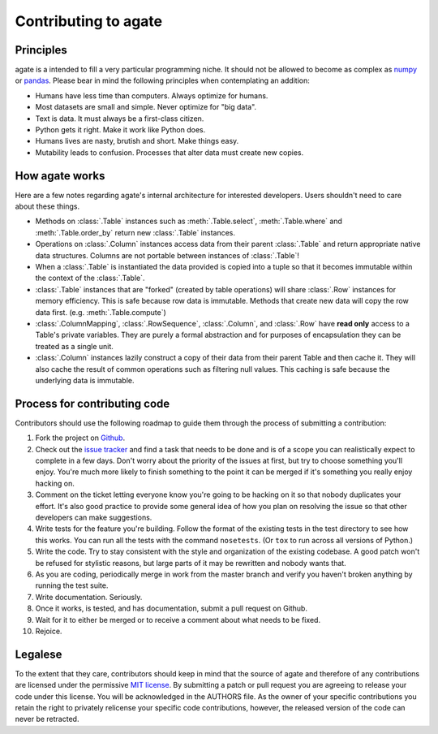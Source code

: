 ==========================
Contributing to agate
==========================

Principles
==========

agate is a intended to fill a very particular programming niche. It should not be allowed to become as complex as `numpy <http://www.numpy.org/>`_ or `pandas <http://pandas.pydata.org/>`_. Please bear in mind the following principles when contemplating an addition:

* Humans have less time than computers. Always optimize for humans.
* Most datasets are small and simple. Never optimize for "big data".
* Text is data. It must always be a first-class citizen.
* Python gets it right. Make it work like Python does.
* Humans lives are nasty, brutish and short. Make things easy.
* Mutability leads to confusion. Processes that alter data must create new copies.

How agate works
===============

Here are a few notes regarding agate's internal architecture for interested developers. Users shouldn't need to care about these things.

* Methods on :class:`.Table` instances such as :meth:`.Table.select`, :meth:`.Table.where` and :meth:`.Table.order_by` return new :class:`.Table` instances.

* Operations on :class:`.Column` instances access data from their parent :class:`.Table` and return appropriate native data structures. Columns are not portable between instances of :class:`.Table`!

* When a :class:`.Table` is instantiated the data provided is copied into a tuple so that it becomes immutable within the context of the :class:`.Table`.

* :class:`.Table` instances that are "forked" (created by table operations) will share :class:`.Row` instances for memory efficiency. This is safe because row data is immutable. Methods that create new data will copy the row data first. (e.g. :meth:`.Table.compute`)

* :class:`.ColumnMapping`, :class:`.RowSequence`, :class:`.Column`, and :class:`.Row` have **read only** access to a Table's private variables. They are purely a formal abstraction and for purposes of encapsulation they can be treated as a single unit.

* :class:`.Column` instances lazily construct a copy of their data from their parent Table and then cache it. They will also cache the result of common operations such as filtering null values. This caching is safe because the underlying data is immutable.

Process for contributing code
=============================

Contributors should use the following roadmap to guide them through the process of submitting a contribution:

#. Fork the project on `Github <https://github.com/onyxfish/agate>`_.
#. Check out the `issue tracker <https://github.com/onyxfish/agate/issues>`_ and find a task that needs to be done and is of a scope you can realistically expect to complete in a few days. Don't worry about the priority of the issues at first, but try to choose something you'll enjoy. You're much more likely to finish something to the point it can be merged if it's something you really enjoy hacking on.
#. Comment on the ticket letting everyone know you're going to be hacking on it so that nobody duplicates your effort. It's also good practice to provide some general idea of how you plan on resolving the issue so that other developers can make suggestions.
#. Write tests for the feature you're building. Follow the format of the existing tests in the test directory to see how this works. You can run all the tests with the command ``nosetests``. (Or ``tox`` to run across all versions of Python.)
#. Write the code. Try to stay consistent with the style and organization of the existing codebase. A good patch won't be refused for stylistic reasons, but large parts of it may be rewritten and nobody wants that.
#. As you are coding, periodically merge in work from the master branch and verify you haven't broken anything by running the test suite.
#. Write documentation. Seriously.
#. Once it works, is tested, and has documentation, submit a pull request on Github.
#. Wait for it to either be merged or to receive a comment about what needs to be fixed.
#. Rejoice.

Legalese
========

To the extent that they care, contributors should keep in mind that the source of agate and therefore of any contributions are licensed under the permissive `MIT license <http://www.opensource.org/licenses/mit-license.php>`_. By submitting a patch or pull request you are agreeing to release your code under this license. You will be acknowledged in the AUTHORS file. As the owner of your specific contributions you retain the right to privately relicense your specific code contributions, however, the released version of the code can never be retracted.
